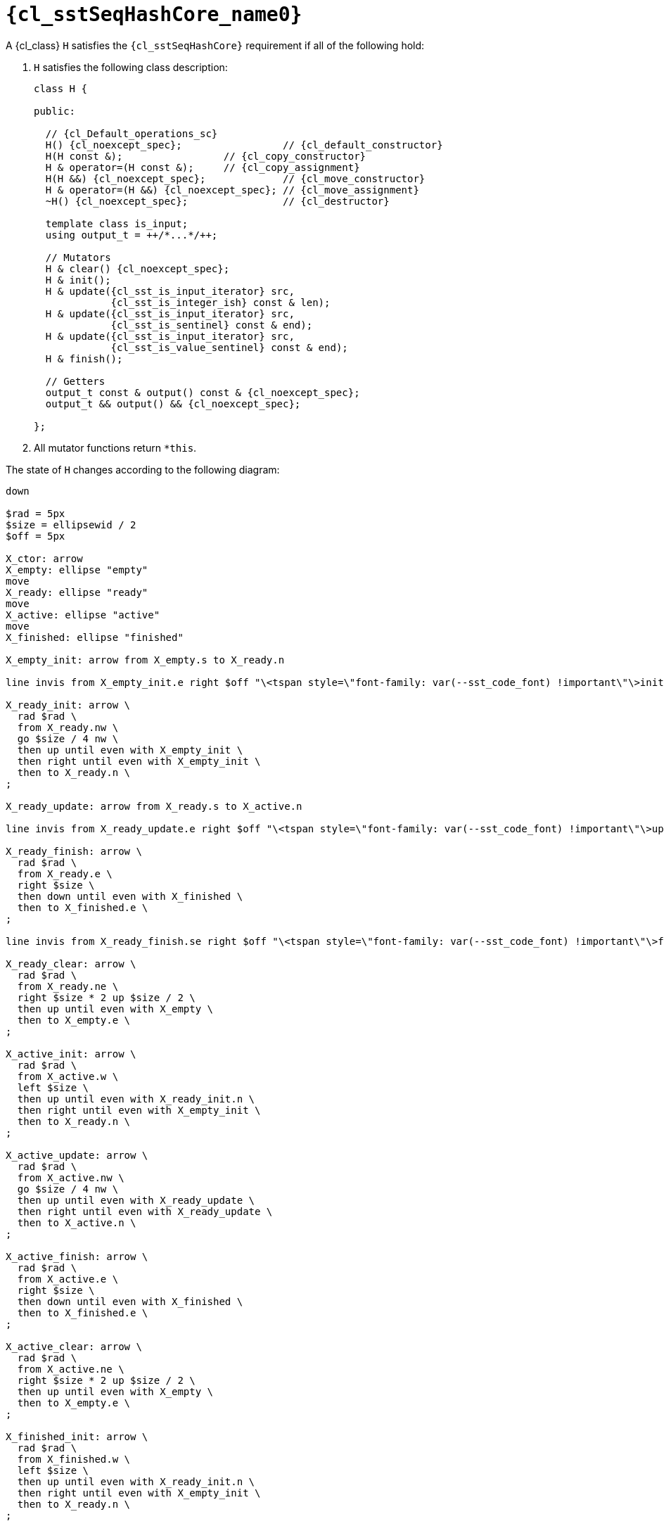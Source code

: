 //
// Copyright (C) 2012-2024 Stealth Software Technologies, Inc.
//
// Permission is hereby granted, free of charge, to any person
// obtaining a copy of this software and associated documentation
// files (the "Software"), to deal in the Software without
// restriction, including without limitation the rights to use,
// copy, modify, merge, publish, distribute, sublicense, and/or
// sell copies of the Software, and to permit persons to whom the
// Software is furnished to do so, subject to the following
// conditions:
//
// The above copyright notice and this permission notice (including
// the next paragraph) shall be included in all copies or
// substantial portions of the Software.
//
// THE SOFTWARE IS PROVIDED "AS IS", WITHOUT WARRANTY OF ANY KIND,
// EXPRESS OR IMPLIED, INCLUDING BUT NOT LIMITED TO THE WARRANTIES
// OF MERCHANTABILITY, FITNESS FOR A PARTICULAR PURPOSE AND
// NONINFRINGEMENT. IN NO EVENT SHALL THE AUTHORS OR COPYRIGHT
// HOLDERS BE LIABLE FOR ANY CLAIM, DAMAGES OR OTHER LIABILITY,
// WHETHER IN AN ACTION OF CONTRACT, TORT OR OTHERWISE, ARISING
// FROM, OUT OF OR IN CONNECTION WITH THE SOFTWARE OR THE USE OR
// OTHER DEALINGS IN THE SOFTWARE.
//
// SPDX-License-Identifier: MIT
//

//----------------------------------------------------------------------
ifdef::define_attributes[]
ifndef::SECTIONS_CL_SSTSEQHASHCORE_ADOC[]
:SECTIONS_CL_SSTSEQHASHCORE_ADOC:
//----------------------------------------------------------------------

:cl_sstSeqHashCore_name0: sstSeqHashCore

:cl_sstSeqHashCore_id: cl_sstSeqHashCore
:cl_sstSeqHashCore_url: sections/cl_sstSeqHashCore.adoc#{cl_sstSeqHashCore_id}

:cl_sstSeqHashCore: xref:{cl_sstSeqHashCore_url}[{cl_sstSeqHashCore_name0}]

//----------------------------------------------------------------------
endif::[]
endif::[]
ifndef::define_attributes[]
//----------------------------------------------------------------------

[#{cl_sstSeqHashCore_id}]
= `{cl_sstSeqHashCore_name0}`

A {cl_class} `H` satisfies the `{cl_sstSeqHashCore}` requirement if all
of the following hold:

. {empty}
`H` satisfies the following class description:
+
[source,subs="{sst_subs_source}"]
----
class H {

public:

  // {cl_Default_operations_sc}
  H() {cl_noexcept_spec};                 // {cl_default_constructor}
  H(H const &);                 // {cl_copy_constructor}
  H & operator=(H const &);     // {cl_copy_assignment}
  H(H &&) {cl_noexcept_spec};             // {cl_move_constructor}
  H & operator=(H &&) {cl_noexcept_spec}; // {cl_move_assignment}
  ~H() {cl_noexcept_spec};                // {cl_destructor}

  template<class T> class is_input;
  using output_t = ++/*...*/++;

  // Mutators
  H & clear() {cl_noexcept_spec};
  H & init();
  H & update({cl_sst_is_input_iterator}<is_input> src,
             {cl_sst_is_integer_ish} const & len);
  H & update({cl_sst_is_input_iterator}<is_input> src,
             {cl_sst_is_sentinel}<src> const & end);
  H & update({cl_sst_is_input_iterator}<is_input> src,
             {cl_sst_is_value_sentinel}<src> const & end);
  H & finish();

  // Getters
  output_t const & output() const & {cl_noexcept_spec};
  output_t && output() && {cl_noexcept_spec};

};
----

. {empty}
All mutator functions return `*this`.

The state of `H` changes according to the following diagram:

[pikchr,svg-type="inline"]
....

down

$rad = 5px
$size = ellipsewid / 2
$off = 5px

X_ctor: arrow
X_empty: ellipse "empty"
move
X_ready: ellipse "ready"
move
X_active: ellipse "active"
move
X_finished: ellipse "finished"

X_empty_init: arrow from X_empty.s to X_ready.n

line invis from X_empty_init.e right $off "\<tspan style=\"font-family: var(--sst_code_font) !important\"\>init\</tspan\>" ljust

X_ready_init: arrow \
  rad $rad \
  from X_ready.nw \
  go $size / 4 nw \
  then up until even with X_empty_init \
  then right until even with X_empty_init \
  then to X_ready.n \
;

X_ready_update: arrow from X_ready.s to X_active.n

line invis from X_ready_update.e right $off "\<tspan style=\"font-family: var(--sst_code_font) !important\"\>update\</tspan\>" ljust

X_ready_finish: arrow \
  rad $rad \
  from X_ready.e \
  right $size \
  then down until even with X_finished \
  then to X_finished.e \
;

line invis from X_ready_finish.se right $off "\<tspan style=\"font-family: var(--sst_code_font) !important\"\>finish\</tspan\>" ljust

X_ready_clear: arrow \
  rad $rad \
  from X_ready.ne \
  right $size * 2 up $size / 2 \
  then up until even with X_empty \
  then to X_empty.e \
;

X_active_init: arrow \
  rad $rad \
  from X_active.w \
  left $size \
  then up until even with X_ready_init.n \
  then right until even with X_empty_init \
  then to X_ready.n \
;

X_active_update: arrow \
  rad $rad \
  from X_active.nw \
  go $size / 4 nw \
  then up until even with X_ready_update \
  then right until even with X_ready_update \
  then to X_active.n \
;

X_active_finish: arrow \
  rad $rad \
  from X_active.e \
  right $size \
  then down until even with X_finished \
  then to X_finished.e \
;

X_active_clear: arrow \
  rad $rad \
  from X_active.ne \
  right $size * 2 up $size / 2 \
  then up until even with X_empty \
  then to X_empty.e \
;

X_finished_init: arrow \
  rad $rad \
  from X_finished.w \
  left $size \
  then up until even with X_ready_init.n \
  then right until even with X_empty_init \
  then to X_ready.n \
;

X_finished_clear: arrow \
  rad $rad \
  from X_finished.ne \
  right $size * 2 up $size / 2 \
  then up until even with X_empty \
  then to X_empty.e \
;

line invis \
  from 3rd vertex of X_finished_clear \
  to 4th vertex of X_finished_clear \
  "\<tspan style=\"font-family: var(--sst_code_font) !important\"\>clear\</tspan\>" above \
;

X_empty_clear: arrow \
  rad $rad \
  from X_empty.se \
  go $size / 4 se \
  then right until even with X_finished_clear \
  then up until even with X_empty \
  then to X_empty.e \
;

....

//----------------------------------------------------------------------
endif::[]
